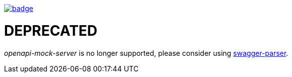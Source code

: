 image::http://unmaintained.tech/badge.svg[link=http://unmaintained.tech/]

= DEPRECATED

_openapi-mock-server_ is no longer supported, please consider using https://github.com/swagger-api/swagger-parser[swagger-parser].
